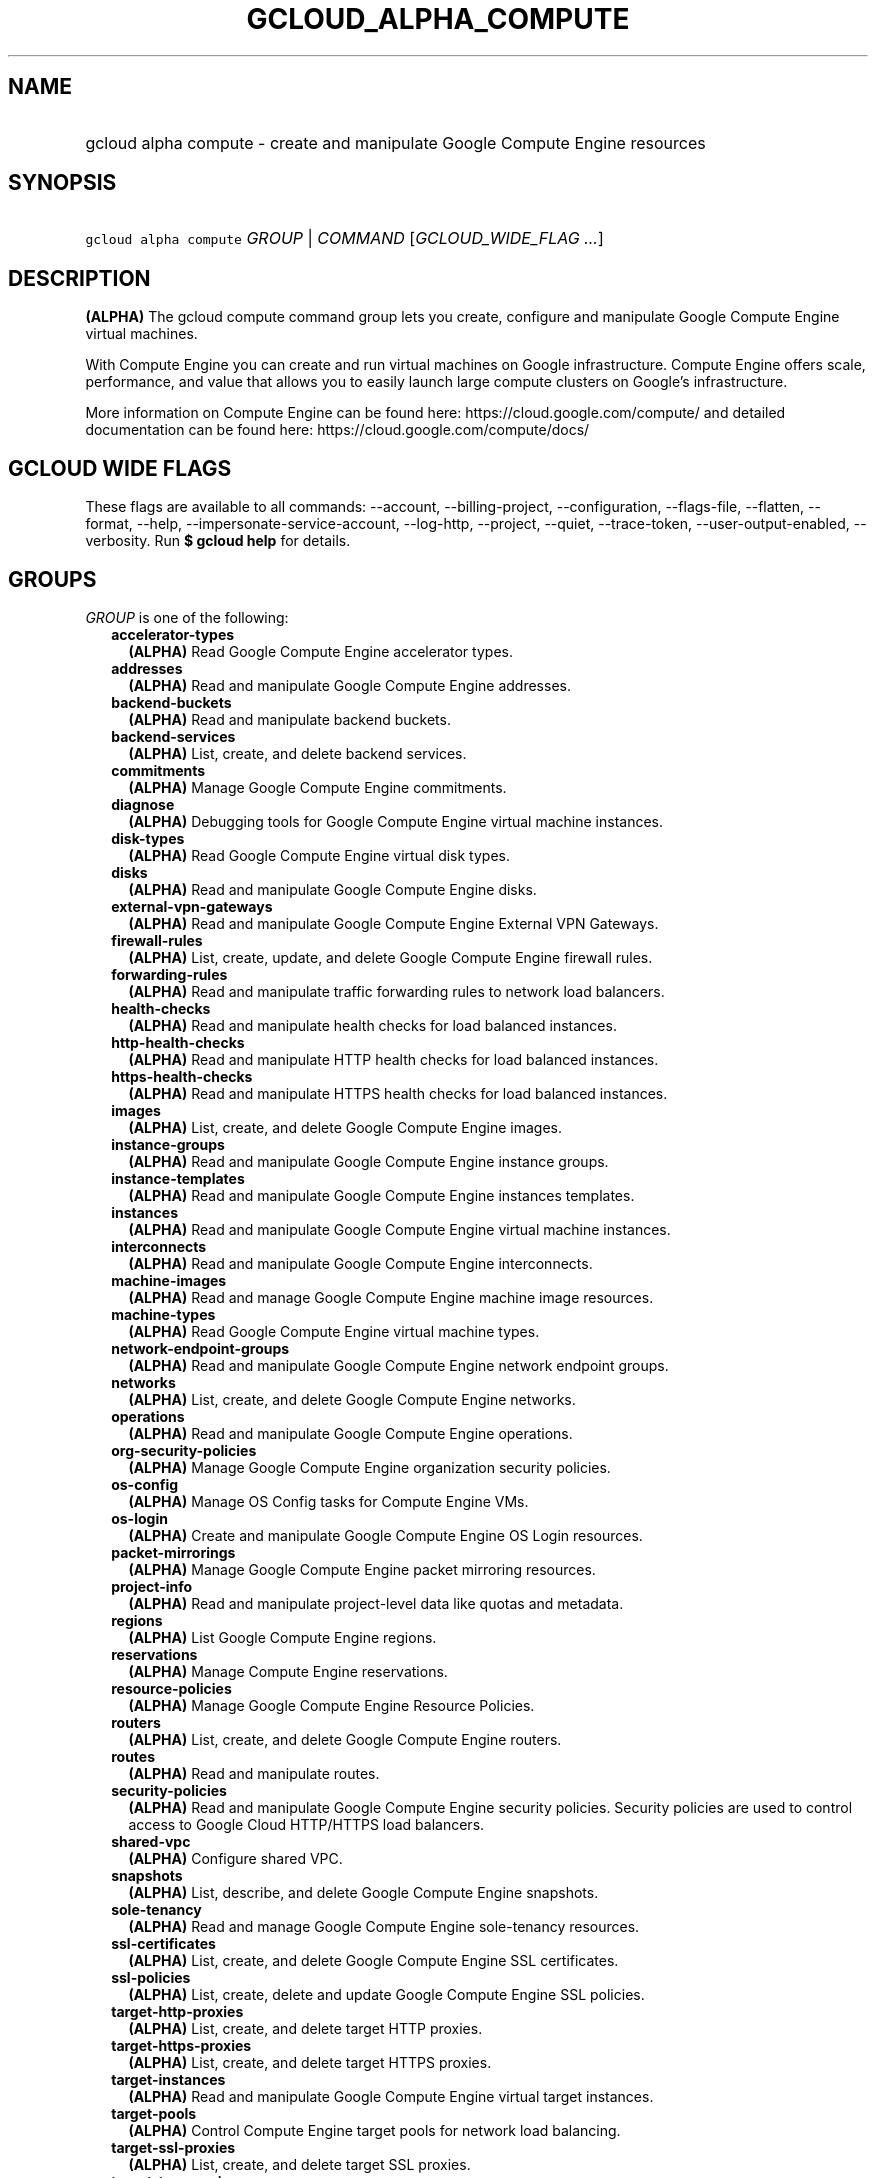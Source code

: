 
.TH "GCLOUD_ALPHA_COMPUTE" 1



.SH "NAME"
.HP
gcloud alpha compute \- create and manipulate Google Compute Engine resources



.SH "SYNOPSIS"
.HP
\f5gcloud alpha compute\fR \fIGROUP\fR | \fICOMMAND\fR [\fIGCLOUD_WIDE_FLAG\ ...\fR]



.SH "DESCRIPTION"

\fB(ALPHA)\fR The gcloud compute command group lets you create, configure and
manipulate Google Compute Engine virtual machines.

With Compute Engine you can create and run virtual machines on Google
infrastructure. Compute Engine offers scale, performance, and value that allows
you to easily launch large compute clusters on Google's infrastructure.

More information on Compute Engine can be found here:
https://cloud.google.com/compute/ and detailed documentation can be found here:
https://cloud.google.com/compute/docs/



.SH "GCLOUD WIDE FLAGS"

These flags are available to all commands: \-\-account, \-\-billing\-project,
\-\-configuration, \-\-flags\-file, \-\-flatten, \-\-format, \-\-help,
\-\-impersonate\-service\-account, \-\-log\-http, \-\-project, \-\-quiet,
\-\-trace\-token, \-\-user\-output\-enabled, \-\-verbosity. Run \fB$ gcloud
help\fR for details.



.SH "GROUPS"

\f5\fIGROUP\fR\fR is one of the following:

.RS 2m
.TP 2m
\fBaccelerator\-types\fR
\fB(ALPHA)\fR Read Google Compute Engine accelerator types.

.TP 2m
\fBaddresses\fR
\fB(ALPHA)\fR Read and manipulate Google Compute Engine addresses.

.TP 2m
\fBbackend\-buckets\fR
\fB(ALPHA)\fR Read and manipulate backend buckets.

.TP 2m
\fBbackend\-services\fR
\fB(ALPHA)\fR List, create, and delete backend services.

.TP 2m
\fBcommitments\fR
\fB(ALPHA)\fR Manage Google Compute Engine commitments.

.TP 2m
\fBdiagnose\fR
\fB(ALPHA)\fR Debugging tools for Google Compute Engine virtual machine
instances.

.TP 2m
\fBdisk\-types\fR
\fB(ALPHA)\fR Read Google Compute Engine virtual disk types.

.TP 2m
\fBdisks\fR
\fB(ALPHA)\fR Read and manipulate Google Compute Engine disks.

.TP 2m
\fBexternal\-vpn\-gateways\fR
\fB(ALPHA)\fR Read and manipulate Google Compute Engine External VPN Gateways.

.TP 2m
\fBfirewall\-rules\fR
\fB(ALPHA)\fR List, create, update, and delete Google Compute Engine firewall
rules.

.TP 2m
\fBforwarding\-rules\fR
\fB(ALPHA)\fR Read and manipulate traffic forwarding rules to network load
balancers.

.TP 2m
\fBhealth\-checks\fR
\fB(ALPHA)\fR Read and manipulate health checks for load balanced instances.

.TP 2m
\fBhttp\-health\-checks\fR
\fB(ALPHA)\fR Read and manipulate HTTP health checks for load balanced
instances.

.TP 2m
\fBhttps\-health\-checks\fR
\fB(ALPHA)\fR Read and manipulate HTTPS health checks for load balanced
instances.

.TP 2m
\fBimages\fR
\fB(ALPHA)\fR List, create, and delete Google Compute Engine images.

.TP 2m
\fBinstance\-groups\fR
\fB(ALPHA)\fR Read and manipulate Google Compute Engine instance groups.

.TP 2m
\fBinstance\-templates\fR
\fB(ALPHA)\fR Read and manipulate Google Compute Engine instances templates.

.TP 2m
\fBinstances\fR
\fB(ALPHA)\fR Read and manipulate Google Compute Engine virtual machine
instances.

.TP 2m
\fBinterconnects\fR
\fB(ALPHA)\fR Read and manipulate Google Compute Engine interconnects.

.TP 2m
\fBmachine\-images\fR
\fB(ALPHA)\fR Read and manage Google Compute Engine machine image resources.

.TP 2m
\fBmachine\-types\fR
\fB(ALPHA)\fR Read Google Compute Engine virtual machine types.

.TP 2m
\fBnetwork\-endpoint\-groups\fR
\fB(ALPHA)\fR Read and manipulate Google Compute Engine network endpoint groups.

.TP 2m
\fBnetworks\fR
\fB(ALPHA)\fR List, create, and delete Google Compute Engine networks.

.TP 2m
\fBoperations\fR
\fB(ALPHA)\fR Read and manipulate Google Compute Engine operations.

.TP 2m
\fBorg\-security\-policies\fR
\fB(ALPHA)\fR Manage Google Compute Engine organization security policies.

.TP 2m
\fBos\-config\fR
\fB(ALPHA)\fR Manage OS Config tasks for Compute Engine VMs.

.TP 2m
\fBos\-login\fR
\fB(ALPHA)\fR Create and manipulate Google Compute Engine OS Login resources.

.TP 2m
\fBpacket\-mirrorings\fR
\fB(ALPHA)\fR Manage Google Compute Engine packet mirroring resources.

.TP 2m
\fBproject\-info\fR
\fB(ALPHA)\fR Read and manipulate project\-level data like quotas and metadata.

.TP 2m
\fBregions\fR
\fB(ALPHA)\fR List Google Compute Engine regions.

.TP 2m
\fBreservations\fR
\fB(ALPHA)\fR Manage Compute Engine reservations.

.TP 2m
\fBresource\-policies\fR
\fB(ALPHA)\fR Manage Google Compute Engine Resource Policies.

.TP 2m
\fBrouters\fR
\fB(ALPHA)\fR List, create, and delete Google Compute Engine routers.

.TP 2m
\fBroutes\fR
\fB(ALPHA)\fR Read and manipulate routes.

.TP 2m
\fBsecurity\-policies\fR
\fB(ALPHA)\fR Read and manipulate Google Compute Engine security policies.
Security policies are used to control access to Google Cloud HTTP/HTTPS load
balancers.

.TP 2m
\fBshared\-vpc\fR
\fB(ALPHA)\fR Configure shared VPC.

.TP 2m
\fBsnapshots\fR
\fB(ALPHA)\fR List, describe, and delete Google Compute Engine snapshots.

.TP 2m
\fBsole\-tenancy\fR
\fB(ALPHA)\fR Read and manage Google Compute Engine sole\-tenancy resources.

.TP 2m
\fBssl\-certificates\fR
\fB(ALPHA)\fR List, create, and delete Google Compute Engine SSL certificates.

.TP 2m
\fBssl\-policies\fR
\fB(ALPHA)\fR List, create, delete and update Google Compute Engine SSL
policies.

.TP 2m
\fBtarget\-http\-proxies\fR
\fB(ALPHA)\fR List, create, and delete target HTTP proxies.

.TP 2m
\fBtarget\-https\-proxies\fR
\fB(ALPHA)\fR List, create, and delete target HTTPS proxies.

.TP 2m
\fBtarget\-instances\fR
\fB(ALPHA)\fR Read and manipulate Google Compute Engine virtual target
instances.

.TP 2m
\fBtarget\-pools\fR
\fB(ALPHA)\fR Control Compute Engine target pools for network load balancing.

.TP 2m
\fBtarget\-ssl\-proxies\fR
\fB(ALPHA)\fR List, create, and delete target SSL proxies.

.TP 2m
\fBtarget\-tcp\-proxies\fR
\fB(ALPHA)\fR List, create, and delete target TCP proxies.

.TP 2m
\fBtarget\-vpn\-gateways\fR
\fB(ALPHA)\fR read and manipulate Google Compute Engine Classic VPN Gateways.

.TP 2m
\fBtpus\fR
\fB(ALPHA)\fR List, create, and delete Cloud TPUs.

.TP 2m
\fBurl\-maps\fR
\fB(ALPHA)\fR List, create, and delete URL maps.

.TP 2m
\fBvpn\-gateways\fR
\fB(ALPHA)\fR read and manipulate Google Compute Engine Highly Available VPN
Gateways.

.TP 2m
\fBvpn\-tunnels\fR
\fB(ALPHA)\fR Read and manipulate Google Compute Engine VPN Tunnels.

.TP 2m
\fBzones\fR
\fB(ALPHA)\fR List Google Compute Engine zones.


.RE
.sp

.SH "COMMANDS"

\f5\fICOMMAND\fR\fR is one of the following:

.RS 2m
.TP 2m
\fBconfig\-ssh\fR
\fB(ALPHA)\fR Populate SSH config files with Host entries from each instance.

.TP 2m
\fBconnect\-to\-serial\-port\fR
\fB(ALPHA)\fR Connect to the serial port of an instance.

.TP 2m
\fBcopy\-files\fR
\fB(ALPHA)\fR \fB(DEPRECATED)\fR Copy files to and from Google Compute Engine
virtual machines via scp.

.TP 2m
\fBreset\-windows\-password\fR
\fB(ALPHA)\fR Reset and return a password for a Windows machine instance.

.TP 2m
\fBscp\fR
\fB(ALPHA)\fR Copy files to and from Google Compute Engine virtual machines via
scp.

.TP 2m
\fBsign\-url\fR
\fB(ALPHA)\fR Sign specified URL for use with Cloud CDN Signed URLs.

.TP 2m
\fBssh\fR
\fB(ALPHA)\fR SSH into a virtual machine instance.

.TP 2m
\fBstart\-iap\-tunnel\fR
\fB(ALPHA)\fR Starts an IAP TCP forwarding tunnel.


.RE
.sp

.SH "NOTES"

This command is currently in ALPHA and may change without notice. If this
command fails with API permission errors despite specifying the right project,
you may be trying to access an API with an invitation\-only early access
whitelist. These variants are also available:

.RS 2m
$ gcloud compute
$ gcloud beta compute
.RE

